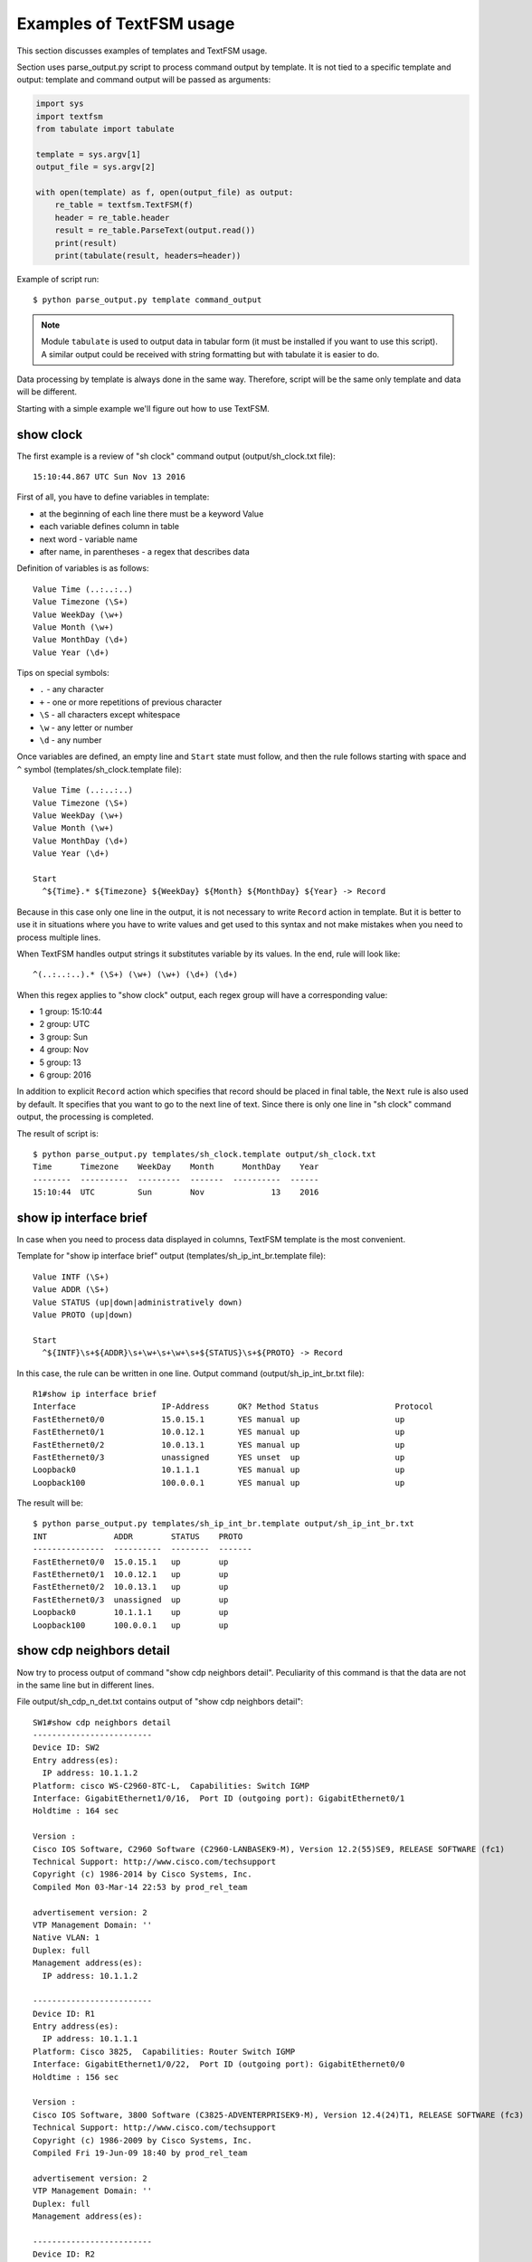 Examples of TextFSM usage
-----------------------------

This section discusses examples of templates and TextFSM usage.

Section uses parse_output.py script to process command output by template.
It is not tied to a specific template and output: template and command
output will be passed as arguments:

.. code:: python

    import sys
    import textfsm
    from tabulate import tabulate

    template = sys.argv[1]
    output_file = sys.argv[2]

    with open(template) as f, open(output_file) as output:
        re_table = textfsm.TextFSM(f)
        header = re_table.header
        result = re_table.ParseText(output.read())
        print(result)
        print(tabulate(result, headers=header))


Example of script run:

::

    $ python parse_output.py template command_output

.. note::

    Module ``tabulate`` is used to output data in tabular form (it must be
    installed if you want to use this script). A similar output could be
    received with string formatting but with tabulate it is easier to do.

Data processing by template is always done in the same way. Therefore,
script will be the same only template and data will be different.

Starting with a simple example we'll figure out how to use TextFSM.

show clock
~~~~~~~~~~

The first example is a review of "sh clock" command output (output/sh_clock.txt file):

::

    15:10:44.867 UTC Sun Nov 13 2016

First of all, you have to define variables in template:

* at the beginning of each line there must be a keyword Value
* each variable defines column in table
* next word - variable name
* after name, in parentheses - a regex that describes data

Definition of variables is as follows:

::

    Value Time (..:..:..)
    Value Timezone (\S+)
    Value WeekDay (\w+)
    Value Month (\w+)
    Value MonthDay (\d+)
    Value Year (\d+)

Tips on special symbols: 

* ``.`` - any character 
* ``+`` - one or more repetitions of previous character 
* ``\S`` - all characters except whitespace
* ``\w`` - any letter or number
* ``\d`` - any number

Once variables are defined, an empty line and ``Start`` state must follow, and
then the rule follows starting with space and ``^`` symbol (templates/sh_clock.template file):

::

    Value Time (..:..:..)
    Value Timezone (\S+)
    Value WeekDay (\w+)
    Value Month (\w+)
    Value MonthDay (\d+)
    Value Year (\d+)

    Start
      ^${Time}.* ${Timezone} ${WeekDay} ${Month} ${MonthDay} ${Year} -> Record

Because in this case only one line in the output, it is not necessary to write
``Record`` action in template. But it is better to use it in situations where
you have to write values and get used to this syntax and not make mistakes
when you need to process multiple lines.

When TextFSM handles output strings it substitutes variable by its values.
In the end, rule will look like:

::

    ^(..:..:..).* (\S+) (\w+) (\w+) (\d+) (\d+)

When this regex applies to "show clock" output, each regex group will have a corresponding value:

* 1 group: 15:10:44 
* 2 group: UTC 
* 3 group: Sun 
* 4 group: Nov
* 5 group: 13 
* 6 group: 2016

In addition to explicit ``Record`` action which specifies that record should
be placed in final table, the ``Next`` rule is also used by default. It
specifies that you want to go to the next line of text. Since there is only
one line in "sh clock" command output, the processing is completed.

The result of script is:

::

    $ python parse_output.py templates/sh_clock.template output/sh_clock.txt
    Time      Timezone    WeekDay    Month      MonthDay    Year
    --------  ----------  ---------  -------  ----------  ------
    15:10:44  UTC         Sun        Nov              13    2016


show ip interface brief
~~~~~~~~~~~~~~~~~~~~~~~

In case when you need to process data displayed in columns, TextFSM template is the most convenient.

Template for "show ip interface brief" output (templates/sh_ip_int_br.template file):

::

    Value INTF (\S+)
    Value ADDR (\S+)
    Value STATUS (up|down|administratively down)
    Value PROTO (up|down)

    Start
      ^${INTF}\s+${ADDR}\s+\w+\s+\w+\s+${STATUS}\s+${PROTO} -> Record

In this case, the rule can be written in one line.
Output command (output/sh_ip_int_br.txt file):

::

    R1#show ip interface brief
    Interface                  IP-Address      OK? Method Status                Protocol
    FastEthernet0/0            15.0.15.1       YES manual up                    up
    FastEthernet0/1            10.0.12.1       YES manual up                    up
    FastEthernet0/2            10.0.13.1       YES manual up                    up
    FastEthernet0/3            unassigned      YES unset  up                    up
    Loopback0                  10.1.1.1        YES manual up                    up
    Loopback100                100.0.0.1       YES manual up                    up

The result will be:

::

    $ python parse_output.py templates/sh_ip_int_br.template output/sh_ip_int_br.txt
    INT              ADDR        STATUS    PROTO
    ---------------  ----------  --------  -------
    FastEthernet0/0  15.0.15.1   up        up
    FastEthernet0/1  10.0.12.1   up        up
    FastEthernet0/2  10.0.13.1   up        up
    FastEthernet0/3  unassigned  up        up
    Loopback0        10.1.1.1    up        up
    Loopback100      100.0.0.1   up        up

show cdp neighbors detail
~~~~~~~~~~~~~~~~~~~~~~~~~

Now try to process output of command "show cdp neighbors detail".
Peculiarity of this command is that the data are not in the same line but in different lines.

File output/sh_cdp_n_det.txt contains output of "show cdp neighbors detail":

::

    SW1#show cdp neighbors detail
    -------------------------
    Device ID: SW2
    Entry address(es):
      IP address: 10.1.1.2
    Platform: cisco WS-C2960-8TC-L,  Capabilities: Switch IGMP
    Interface: GigabitEthernet1/0/16,  Port ID (outgoing port): GigabitEthernet0/1
    Holdtime : 164 sec

    Version :
    Cisco IOS Software, C2960 Software (C2960-LANBASEK9-M), Version 12.2(55)SE9, RELEASE SOFTWARE (fc1)
    Technical Support: http://www.cisco.com/techsupport
    Copyright (c) 1986-2014 by Cisco Systems, Inc.
    Compiled Mon 03-Mar-14 22:53 by prod_rel_team

    advertisement version: 2
    VTP Management Domain: ''
    Native VLAN: 1
    Duplex: full
    Management address(es):
      IP address: 10.1.1.2

    -------------------------
    Device ID: R1
    Entry address(es):
      IP address: 10.1.1.1
    Platform: Cisco 3825,  Capabilities: Router Switch IGMP
    Interface: GigabitEthernet1/0/22,  Port ID (outgoing port): GigabitEthernet0/0
    Holdtime : 156 sec

    Version :
    Cisco IOS Software, 3800 Software (C3825-ADVENTERPRISEK9-M), Version 12.4(24)T1, RELEASE SOFTWARE (fc3)
    Technical Support: http://www.cisco.com/techsupport
    Copyright (c) 1986-2009 by Cisco Systems, Inc.
    Compiled Fri 19-Jun-09 18:40 by prod_rel_team

    advertisement version: 2
    VTP Management Domain: ''
    Duplex: full
    Management address(es):

    -------------------------
    Device ID: R2
    Entry address(es):
      IP address: 10.2.2.2
    Platform: Cisco 2911,  Capabilities: Router Switch IGMP
    Interface: GigabitEthernet1/0/21,  Port ID (outgoing port): GigabitEthernet0/0
    Holdtime : 156 sec

    Version :
    Cisco IOS Software, 2900 Software (C3825-ADVENTERPRISEK9-M), Version 15.2(2)T1, RELEASE SOFTWARE (fc3)
    Technical Support: http://www.cisco.com/techsupport
    Copyright (c) 1986-2009 by Cisco Systems, Inc.
    Compiled Fri 19-Jun-09 18:40 by prod_rel_team

    advertisement version: 2
    VTP Management Domain: ''
    Duplex: full
    Management address(es):

From command output you need to get such fields:

* LOCAL_HOST - name of device from prompt
* DEST_HOST - neighbor name
* MGMNT_IP - neighbor IP address 
* PLATFORM - model of neighbor device
* LOCAL_PORT - local interface that connects to a neighbor
* REMOTE_PORT - neighbor port
* IOS_VERSION - neighbor IOS version

Template looks like this (templates/sh_cdp_n_det.template file):

::

    Value LOCAL_HOST (\S+)
    Value DEST_HOST (\S+)
    Value MGMNT_IP (.*)
    Value PLATFORM (.*)
    Value LOCAL_PORT (.*)
    Value REMOTE_PORT (.*)
    Value IOS_VERSION (\S+)

    Start
      ^${LOCAL_HOST}[>#].
      ^Device ID: ${DEST_HOST}
      ^.*IP address: ${MGMNT_IP}
      ^Platform: ${PLATFORM},
      ^Interface: ${LOCAL_PORT},  Port ID \(outgoing port\): ${REMOTE_PORT}
      ^.*Version ${IOS_VERSION},

The result of script execution:

::

    $ python parse_output.py templates/sh_cdp_n_det.template output/sh_cdp_n_det.txt
    LOCAL_HOST    DEST_HOST    MGMNT_IP    PLATFORM    LOCAL_PORT             REMOTE_PORT         IOS_VERSION
    ------------  -----------  ----------  ----------  ---------------------  ------------------  -------------
    SW1           R2           10.2.2.2    Cisco 2911  GigabitEthernet1/0/21  GigabitEthernet0/0  15.2(2)T1

Although rules with variables are described in different lines and accordingly work with
different lines, TextFSM collects them into one line of the table. That is, variables
that are defined at the beginning of template determine the string of resulting table.

Note that sh_cdp_n_det.txt file has three neighbors, but table has only one neighbor, the last one.

Record
^^^^^^

This is because ``Record`` action is not specified in template. And only the last line left in final table.

Corrected template:

::

    Value LOCAL_HOST (\S+)
    Value DEST_HOST (\S+)
    Value MGMNT_IP (.*)
    Value PLATFORM (.*)
    Value LOCAL_PORT (.*)
    Value REMOTE_PORT (.*)
    Value IOS_VERSION (\S+)

    Start
      ^${LOCAL_HOST}[>#].
      ^Device ID: ${DEST_HOST}
      ^.*IP address: ${MGMNT_IP}
      ^Platform: ${PLATFORM},
      ^Interface: ${LOCAL_PORT},  Port ID \(outgoing port\): ${REMOTE_PORT}
      ^.*Version ${IOS_VERSION}, -> Record

Now the result is:

::

    $ python parse_output.py templates/sh_cdp_n_det.template output/sh_cdp_n_det.txt
    LOCAL_HOST    DEST_HOST    MGMNT_IP    PLATFORM              LOCAL_PORT             REMOTE_PORT         IOS_VERSION
    ------------  -----------  ----------  --------------------  ---------------------  ------------------  -------------
    SW1           SW2          10.1.1.2    cisco WS-C2960-8TC-L  GigabitEthernet1/0/16  GigabitEthernet0/1  12.2(55)SE9
                  R1           10.1.1.1    Cisco 3825            GigabitEthernet1/0/22  GigabitEthernet0/0  12.4(24)T1
                  R2           10.2.2.2    Cisco 2911            GigabitEthernet1/0/21  GigabitEthernet0/0  15.2(2)T1

Output from all three devices. But LOCAL_HOST variable is not displayed in every line, only in the first one.

Filldown
^^^^^^^^

This is because the prompt from which variable value is taken appears only once.
And in order to make it appear in the next lines, use ``Filldown`` action for LOCAL_HOST variable:

::

    Value Filldown LOCAL_HOST (\S+)
    Value DEST_HOST (\S+)
    Value MGMNT_IP (.*)
    Value PLATFORM (.*)
    Value LOCAL_PORT (.*)
    Value REMOTE_PORT (.*)
    Value IOS_VERSION (\S+)

    Start
      ^${LOCAL_HOST}[>#].
      ^Device ID: ${DEST_HOST}
      ^.*IP address: ${MGMNT_IP}
      ^Platform: ${PLATFORM},
      ^Interface: ${LOCAL_PORT},  Port ID \(outgoing port\): ${REMOTE_PORT}
      ^.*Version ${IOS_VERSION}, -> Record

Now we get this output:

::

    $ python parse_output.py templates/sh_cdp_n_det.template output/sh_cdp_n_det.txt
    LOCAL_HOST    DEST_HOST    MGMNT_IP    PLATFORM              LOCAL_PORT             REMOTE_PORT         IOS_VERSION
    ------------  -----------  ----------  --------------------  ---------------------  ------------------  -------------
    SW1           SW2          10.1.1.2    cisco WS-C2960-8TC-L  GigabitEthernet1/0/16  GigabitEthernet0/1  12.2(55)SE9
    SW1           R1           10.1.1.1    Cisco 3825            GigabitEthernet1/0/22  GigabitEthernet0/0  12.4(24)T1
    SW1           R2           10.2.2.2    Cisco 2911            GigabitEthernet1/0/21  GigabitEthernet0/0  15.2(2)T1
    SW1

LOCAL_HOST now appears in all three lines. But there was another strange
effect - the last line in which only LOCAL_HOST column is filled.

Required
^^^^^^^^

The thing is, all variables we've determined are optional. Also, one variable
with ``Filldown`` parameter. And to get rid of the last line, you have to make
at least one variable mandatory by using ``Required`` option:

::

    Value Filldown LOCAL_HOST (\S+)
    Value Required DEST_HOST (\S+)
    Value MGMNT_IP (.*)
    Value PLATFORM (.*)
    Value LOCAL_PORT (.*)
    Value REMOTE_PORT (.*)
    Value IOS_VERSION (\S+)

    Start
      ^${LOCAL_HOST}[>#].
      ^Device ID: ${DEST_HOST}
      ^.*IP address: ${MGMNT_IP}
      ^Platform: ${PLATFORM},
      ^Interface: ${LOCAL_PORT},  Port ID \(outgoing port\): ${REMOTE_PORT}
      ^.*Version ${IOS_VERSION}, -> Record

Now we get the correct output:

::

    $ python parse_output.py templates/sh_cdp_n_det.template output/sh_cdp_n_det.txt
    LOCAL_HOST    DEST_HOST    MGMNT_IP    PLATFORM              LOCAL_PORT             REMOTE_PORT         IOS_VERSION
    ------------  -----------  ----------  --------------------  ---------------------  ------------------  -------------
    SW1           SW2          10.1.1.2    cisco WS-C2960-8TC-L  GigabitEthernet1/0/16  GigabitEthernet0/1  12.2(55)SE9
    SW1           R1           10.1.1.1    Cisco 3825            GigabitEthernet1/0/22  GigabitEthernet0/0  12.4(24)T1
    SW1           R2           10.2.2.2    Cisco 2911            GigabitEthernet1/0/21  GigabitEthernet0/0  15.2(2)T1


show ip route ospf
~~~~~~~~~~~~~~~~~~

Consider the case where we need to process output of "show ip route ospf"
command and in routing table there are several routes to the same network.

For routes to the same network, instead of multiple lines where network is
repeated, one record will be created in which all available next-hop
addresses are in list.

Example of "show ip route ospf" output (output/sh_ip_route_ospf.txt file):

::

    R1#sh ip route ospf
    Codes: L - local, C - connected, S - static, R - RIP, M - mobile, B - BGP
           D - EIGRP, EX - EIGRP external, O - OSPF, IA - OSPF inter area
           N1 - OSPF NSSA external type 1, N2 - OSPF NSSA external type 2
           E1 - OSPF external type 1, E2 - OSPF external type 2
           i - IS-IS, su - IS-IS summary, L1 - IS-IS level-1, L2 - IS-IS level-2
           ia - IS-IS inter area, * - candidate default, U - per-user static route
           o - ODR, P - periodic downloaded static route, H - NHRP, l - LISP
           + - replicated route, % - next hop override

    Gateway of last resort is not set

          10.0.0.0/8 is variably subnetted, 10 subnets, 2 masks
    O        10.1.1.0/24 [110/20] via 10.0.12.2, 1w2d, Ethernet0/1
    O        10.2.2.0/24 [110/20] via 10.0.13.3, 1w2d, Ethernet0/2
    O        10.3.3.3/32 [110/11] via 10.0.12.2, 1w2d, Ethernet0/1
    O        10.4.4.4/32 [110/11] via 10.0.13.3, 1w2d, Ethernet0/2
                         [110/11] via 10.0.14.4, 1w2d, Ethernet0/3
    O        10.5.5.5/32 [110/21] via 10.0.13.3, 1w2d, Ethernet0/2
                         [110/21] via 10.0.12.2, 1w2d, Ethernet0/1
                         [110/21] via 10.0.14.4, 1w2d, Ethernet0/3
    O        10.6.6.0/24 [110/20] via 10.0.13.3, 1w2d, Ethernet0/2


For this example we simplify the task and assume that routes can only be OSPF
and only with "O" designation (i.e., only intra-zone routes).

The first version of template:

::

    Value network (\S+)
    Value mask (\d+)
    Value distance (\d+)
    Value metric (\d+)
    Value nexthop (\S+)

    Start
      ^O +${network}/${mask}\s\[${distance}/${metric}\]\svia\s${nexthop}, -> Record


The result is:

::

    network      mask    distance    metric  nexthop
    ---------  ------  ----------  --------  ---------
    10.1.1.0       24         110        20  10.0.12.2
    10.2.2.0       24         110        20  10.0.13.3
    10.3.3.3       32         110        11  10.0.12.2
    10.4.4.4       32         110        11  10.0.13.3
    10.5.5.5       32         110        21  10.0.13.3
    10.6.6.0       24         110        20  10.0.13.3


All right, but we've lost path options for routes 10.4.4.4/32 and 10.5.5.5/32.
This is logical, because there is no rule that would be appropriate for such a line.

Add a rule to template for lines with partial entries:

::

    Value network (\S+)
    Value mask (\d+)
    Value distance (\d+)
    Value metric (\d+)
    Value nexthop (\S+)

    Start
      ^O +${network}/${mask}\s\[${distance}/${metric}\]\svia\s${nexthop}, -> Record
      ^\s+\[${distance}/${metric}\]\svia\s${nexthop}, -> Record

Now the output is:

::

    network    mask      distance    metric  nexthop
    ---------  ------  ----------  --------  ---------
    10.1.1.0   24             110        20  10.0.12.2
    10.2.2.0   24             110        20  10.0.13.3
    10.3.3.3   32             110        11  10.0.12.2
    10.4.4.4   32             110        11  10.0.13.3
                              110        11  10.0.14.4
    10.5.5.5   32             110        21  10.0.13.3
                              110        21  10.0.12.2
                              110        21  10.0.14.4
    10.6.6.0   24             110        20  10.0.13.3


Partial entries are missing networks and masks, but in previous examples we have
already covered Filldown and, if desired, it can be applied here. But for this
example we will use another option - List.


List
^^^^

Use ``List`` option for nexthop variable:

::

    Value network (\S+)
    Value mask (\d+)
    Value distance (\d+)
    Value metric (\d+)
    Value List nexthop (\S+)

    Start
      ^O +${network}/${mask}\s\[${distance}/${metric}\]\svia\s${nexthop}, -> Record
      ^\s+\[${distance}/${metric}\]\svia\s${nexthop}, -> Record


Now the output is:

::

    network    mask      distance    metric  nexthop
    ---------  ------  ----------  --------  -------------
    10.1.1.0   24             110        20  ['10.0.12.2']
    10.2.2.0   24             110        20  ['10.0.13.3']
    10.3.3.3   32             110        11  ['10.0.12.2']
    10.4.4.4   32             110        11  ['10.0.13.3']
                              110        11  ['10.0.14.4']
    10.5.5.5   32             110        21  ['10.0.13.3']
                              110        21  ['10.0.12.2']
                              110        21  ['10.0.14.4']
    10.6.6.0   24             110        20  ['10.0.13.3']



Now nexthop column displays a list but so far with one element. When using
``List`` the value is a list, and each match with a regex will add an item
to the list. By default, each next match overwrites the previous one.
If, for example, leave Record action for full lines only:

::

    Value network (\S+)
    Value mask (\d+)
    Value distance (\d+)
    Value metric (\d+)
    Value List nexthop (\S+)

    Start
      ^O +${network}/${mask}\s\[${distance}/${metric}\]\svia\s${nexthop}, -> Record
      ^\s+\[${distance}/${metric}\]\svia\s${nexthop},

The result will be:

::

    network      mask    distance    metric  nexthop
    ---------  ------  ----------  --------  ---------------------------------------
    10.1.1.0       24         110        20  ['10.0.12.2']
    10.2.2.0       24         110        20  ['10.0.13.3']
    10.3.3.3       32         110        11  ['10.0.12.2']
    10.4.4.4       32         110        11  ['10.0.13.3']
    10.5.5.5       32         110        21  ['10.0.14.4', '10.0.13.3']
    10.6.6.0       24         110        20  ['10.0.12.2', '10.0.14.4', '10.0.13.3']

Now the result is not quite correct, address hops are assigned to wrong routes.
This happens because writing is done on full route entry, then hops of
incomplete route entries are collected in the list (other variables are
overwritten) and when the next full route entry appears, the list is written to it.

::

    O        10.4.4.4/32 [110/11] via 10.0.13.3, 1w2d, Ethernet0/2
                         [110/11] via 10.0.14.4, 1w2d, Ethernet0/3
    O        10.5.5.5/32 [110/21] via 10.0.13.3, 1w2d, Ethernet0/2
                         [110/21] via 10.0.12.2, 1w2d, Ethernet0/1
                         [110/21] via 10.0.14.4, 1w2d, Ethernet0/3
    O        10.6.6.0/24 [110/20] via 10.0.13.3, 1w2d, Ethernet0/2


In fact, incomplete route entry should really be written when the next full
route entry appears, but at the same time they should be written to appropriate
route. The following should be done: once full route entry is met, the previous
values should be written down and then continue to process the same full route
entry to get its information. In TextFSM, you can do this with ``Continue.Record``:

::

      ^O -> Continue.Record

Here, ``Record`` action tells you to write down the current value of variables.
Since there are no variables in this rule, what was in the previous values is written.

``Continue`` action says to continue working with the current line as if there
was no match. So, the next line of template will work. The resulting template
(templates/sh_ip_route_ospf.template):

::

    Value network (\S+)
    Value mask (\d+)
    Value distance (\d+)
    Value metric (\d+)
    Value List nexthop (\S+)

    Start
      ^O -> Continue.Record
      ^O +${network}/${mask}\s\[${distance}/${metric}\]\svia\s${nexthop},
      ^\s+\[${distance}/${metric}\]\svia\s${nexthop},


The result is:

::

    network      mask    distance    metric  nexthop
    ---------  ------  ----------  --------  ---------------------------------------
    10.1.1.0       24         110        20  ['10.0.12.2']
    10.2.2.0       24         110        20  ['10.0.13.3']
    10.3.3.3       32         110        11  ['10.0.12.2']
    10.4.4.4       32         110        11  ['10.0.13.3', '10.0.14.4']
    10.5.5.5       32         110        21  ['10.0.13.3', '10.0.12.2', '10.0.14.4']
    10.6.6.0       24         110        20  ['10.0.13.3']


show etherchannel summary
~~~~~~~~~~~~~~~~~~~~~~~~~

TextFSM is convenient to use to parse output that is displayed by columns or
to process output that is in different lines. Templates are less convenient
when it is necessary to get several identical elements from one line.

Example of "show etherchannel summary" output (output/sh_etherchannel_summary.txt file):

::

    sw1# sh etherchannel summary
    Flags:  D - down        P - bundled in port-channel
            I - stand-alone s - suspended
            H - Hot-standby (LACP only)
            R - Layer3      S - Layer2
            U - in use      f - failed to allocate aggregator

            M - not in use, minimum links not met
            u - unsuitable for bundling
            w - waiting to be aggregated
            d - default port


    Number of channel-groups in use: 2
    Number of aggregators:           2

    Group  Port-channel  Protocol    Ports
    ------+-------------+-----------+-----------------------------------------------
    1      Po1(SU)         LACP      Fa0/1(P)   Fa0/2(P)   Fa0/3(P)
    3      Po3(SU)          -        Fa0/11(P)   Fa0/12(P)   Fa0/13(P)   Fa0/14(P)

In this case, it is necessary to get:

* port-channel name and number. For example, Po1 
* list of all the ports in it. For example, ``['Fa0/1', 'Fa0/2', 'Fa0/3']``

The difficulty is that ports are in the same line and TextFSM cannot specify
the same variable multiple times in line. But it is possible to search multiple
times for a match in a line.

The first version of template:

::

    Value CHANNEL (\S+)
    Value List MEMBERS (\w+\d+\/\d+)

    Start
      ^\d+ +${CHANNEL}\(\S+ +[\w-]+ +[\w ]+ +${MEMBERS}\( -> Record

Template has two variables:

* CHANNEL - name and number of aggregated port
* MEMBERS - list of ports that are included in an aggregated port. List – type which is specified for this variable.

The result is:

::

    CHANNEL    MEMBERS
    ---------  ----------
    Po1        ['Fa0/1']
    Po3        ['Fa0/11']

So far, only the first port is in output but we need all ports to hit. In this
case after match is found, you should continue processing string with ports.
That is, use Continue action and describe the following expression.

The only line in template describes the first port. Add a line that describes the next port.

The next version of template:

::

    Value CHANNEL (\S+)
    Value List MEMBERS (\w+\d+\/\d+)

    Start
      ^\d+ +${CHANNEL}\(\S+ +[\w-]+ +[\w ]+ +${MEMBERS}\( -> Continue
      ^\d+ +${CHANNEL}\(\S+ +[\w-]+ +[\w ]+ +\S+ +${MEMBERS}\( -> Record

The second line describes the same expression, but MEMBERS variable is moved to the next port.

The result is:

::

    CHANNEL    MEMBERS
    ---------  --------------------
    Po1        ['Fa0/1', 'Fa0/2']
    Po3        ['Fa0/11', 'Fa0/12']

Similarly, lines that describe the third and fourth ports should be written to
template. But, because the output can have a different number of ports, you
have to move Record rule to separate line so that it is not tied to a specific
number of ports in string.

For example, if Record is located after the line that describes four ports,
for a situation with fewer ports in the line the entry will not be executed.

The resulting template (templates/sh_ether_channelsummary.txt file):

::

    Value CHANNEL (\S+)
    Value List MEMBERS (\w+\d+\/\d+)

    Start
      ^\d+.* -> Continue.Record
      ^\d+ +${CHANNEL}\(\S+ +[\w-]+ +[\w ]+ +\S+ +${MEMBERS}\( -> Continue
      ^\d+ +${CHANNEL}\(\S+ +[\w-]+ +[\w ]+ +(\S+ +){2} +${MEMBERS}\( -> Continue
      ^\d+ +${CHANNEL}\(\S+ +[\w-]+ +[\w ]+ +(\S+ +){3} +${MEMBERS}\( -> Continue

The result of processing:

::

    CHANNEL    MEMBERS
    ---------  ----------------------------------------
    Po1        ['Fa0/1', 'Fa0/2', 'Fa0/3']
    Po3        ['Fa0/11', 'Fa0/12', 'Fa0/13', 'Fa0/14']

Now all ports are in output.

The template assumes a maximum of four ports in line. If there are more ports, add the corresponding lines to template.

Another variant of "sh etherchannel summary" output (output/sh_etherchannel_summary2.txt file):

::

    sw1# sh etherchannel summary
    Flags:  D - down        P - bundled in port-channel
            I - stand-alone s - suspended
            H - Hot-standby (LACP only)
            R - Layer3      S - Layer2
            U - in use      f - failed to allocate aggregator

            M - not in use, minimum links not met
            u - unsuitable for bundling
            w - waiting to be aggregated
            d - default port


    Number of channel-groups in use: 2
    Number of aggregators:           2

    Group  Port-channel  Protocol    Ports
    ------+-------------+-----------+-----------------------------------------------
    1      Po1(SU)         LACP      Fa0/1(P)   Fa0/2(P)   Fa0/3(P)
    3      Po3(SU)          -        Fa0/11(P)   Fa0/12(P)   Fa0/13(P)   Fa0/14(P)
                                     Fa0/15(P)   Fa0/16(P)

In this output a new variant appears - lines containing only ports.

To process this variant you should modify template (templates/sh_etherchannel_summary2.txt file):

::

    Value CHANNEL (\S+)
    Value List MEMBERS (\w+\d+\/\d+)

    Start
      ^\d+.* -> Continue.Record
      ^\d+ +${CHANNEL}\(\S+ +[\w-]+ +[\w ]+ +${MEMBERS}\( -> Continue
      ^\d+ +${CHANNEL}\(\S+ +[\w-]+ +[\w ]+ +\S+ +${MEMBERS}\( -> Continue
      ^\d+ +${CHANNEL}\(\S+ +[\w-]+ +[\w ]+ +(\S+ +){2} +${MEMBERS}\( -> Continue
      ^\d+ +${CHANNEL}\(\S+ +[\w-]+ +[\w ]+ +(\S+ +){3} +${MEMBERS}\( -> Continue
      ^ +${MEMBERS} -> Continue
      ^ +\S+ +${MEMBERS} -> Continue
      ^ +(\S+ +){2} +${MEMBERS} -> Continue
      ^ +(\S+ +){3} +${MEMBERS} -> Continue

The result will be:

::

    CHANNEL    MEMBERS
    ---------  ------------------------------------------------------------
    Po1        ['Fa0/1', 'Fa0/2', 'Fa0/3']
    Po3        ['Fa0/11', 'Fa0/12', 'Fa0/13', 'Fa0/14', 'Fa0/15', 'Fa0/16']

This concludes our work with TextFSM templates.

Examples of templates for Cisco and other vendors can be seen in project
`ntc-ansible <https://github.com/networktocode/ntc-templates/tree/89c57342b47c9990f0708226fb3f268c6b8c1549/templates>`__.

